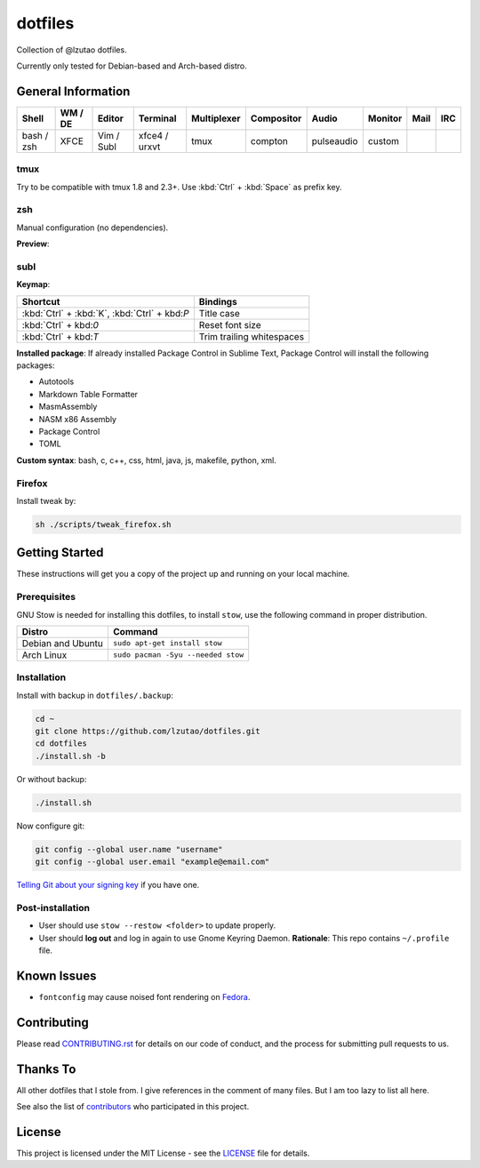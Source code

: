 dotfiles
========

Collection of @lzutao dotfiles.

Currently only tested for Debian-based and Arch-based distro.

General Information
-------------------

+------------+---------+------------+---------------+-------------+------------+------------+---------+------+-----+
| Shell      | WM / DE | Editor     | Terminal      | Multiplexer | Compositor | Audio      | Monitor | Mail | IRC |
+============+=========+============+===============+=============+============+============+=========+======+=====+
| bash / zsh | XFCE    | Vim / Subl | xfce4 / urxvt | tmux        | compton    | pulseaudio | custom  |      |     |
+------------+---------+------------+---------------+-------------+------------+------------+---------+------+-----+

tmux
~~~~

Try to be compatible with tmux 1.8 and 2.3+.
Use :kbd:`Ctrl` + :kbd:`Space` as prefix key.

zsh
~~~

Manual configuration (no dependencies).

**Preview**:

|preview_shell|
|preview_vim|

subl
~~~~

**Keymap**:

+-----------------------------------------------+---------------------------+
| Shortcut                                      | Bindings                  |
+===============================================+===========================+
| :kbd:`Ctrl` + :kbd:`K`, :kbd:`Ctrl` + kbd:`P` | Title case                |
+-----------------------------------------------+---------------------------+
| :kbd:`Ctrl` + kbd:`0`                         | Reset font size           |
+-----------------------------------------------+---------------------------+
| :kbd:`Ctrl` + kbd:`T`                         | Trim trailing whitespaces |
+-----------------------------------------------+---------------------------+

**Installed package**: If already installed Package Control in Sublime Text,
Package Control will install the following packages:

- Autotools
- Markdown Table Formatter
- MasmAssembly
- NASM x86 Assembly
- Package Control
- TOML

**Custom syntax**: bash, c, c++, css, html, java, js, makefile, python, xml.

Firefox
~~~~~~~

Install tweak by:

.. code:: sh

    sh ./scripts/tweak_firefox.sh

Getting Started
---------------

These instructions will get you a copy of the project up and running on
your local machine.

Prerequisites
~~~~~~~~~~~~~

GNU Stow is needed for installing this dotfiles,
to install ``stow``,
use the following command in proper distribution.

+---------------------+--------------------------------------+
| Distro              | Command                              |
+=====================+======================================+
| Debian and Ubuntu   | ``sudo apt-get install stow``        |
+---------------------+--------------------------------------+
| Arch Linux          | ``sudo pacman -Syu --needed stow``   |
+---------------------+--------------------------------------+

Installation
~~~~~~~~~~~~

Install with backup in ``dotfiles/.backup``:

.. code:: bash

    cd ~
    git clone https://github.com/lzutao/dotfiles.git
    cd dotfiles
    ./install.sh -b

Or without backup:

.. code:: bash

    ./install.sh

Now configure git:

.. code:: bash

    git config --global user.name "username"
    git config --global user.email "example@email.com"

`Telling Git about your signing key <https://help.github.com/articles/telling-git-about-your-signing-key/>`_ if you have one.

Post-installation
~~~~~~~~~~~~~~~~~

- User should use ``stow --restow <folder>`` to update properly.
- User should **log out** and log in again to use Gnome Keyring Daemon.
  **Rationale**: This repo contains ``~/.profile`` file.

Known Issues
------------

-  ``fontconfig`` may cause noised font rendering on `Fedora`_.

Contributing
------------

Please read `<CONTRIBUTING.rst>`__ for details on our code of conduct,
and the process for submitting pull requests to us.

Thanks To
---------

All other dotfiles that I stole from.
I give references in the comment of many files.
But I am too lazy to list all here.

See also the list of `contributors`_ who participated in this project.

License
-------

This project is licensed under the MIT License - see the `<LICENSE>`__ file for details.

.. _Gitlab: https://gitlab.com
.. _contributors: https://github.com/lzutao/dotfiles/graphs/contributors
.. _Fedora: https://getfedora.org
.. _compton: https://wiki.archlinux.org/index.php/Compton
.. |preview_shell| image:: docs/img/zsh_preview.png
.. |preview_vim| image:: docs/img/zsh_vim_view.png
